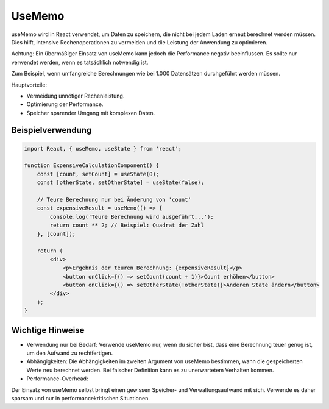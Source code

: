 UseMemo
===================

useMemo wird in React verwendet, um Daten zu speichern, die nicht bei jedem Laden erneut berechnet werden müssen. Dies hilft, intensive Rechenoperationen zu vermeiden und die Leistung der Anwendung zu optimieren.

Achtung: Ein übermäßiger Einsatz von useMemo kann jedoch die Performance negativ beeinflussen. Es sollte nur verwendet werden, wenn es tatsächlich notwendig ist.

Zum Beispiel, wenn umfangreiche Berechnungen wie bei 1.000 Datensätzen durchgeführt werden müssen.

Hauptvorteile:

- Vermeidung unnötiger Rechenleistung.
- Optimierung der Performance.
- Speicher sparender Umgang mit komplexen Daten.

Beispielverwendung
--------------------------

.. code-block:: javascript

    import React, { useMemo, useState } from 'react';

    function ExpensiveCalculationComponent() {
        const [count, setCount] = useState(0);
        const [otherState, setOtherState] = useState(false);

        // Teure Berechnung nur bei Änderung von 'count'
        const expensiveResult = useMemo(() => {
            console.log('Teure Berechnung wird ausgeführt...');
            return count ** 2; // Beispiel: Quadrat der Zahl
        }, [count]);

        return (
            <div>
                <p>Ergebnis der teuren Berechnung: {expensiveResult}</p>
                <button onClick={() => setCount(count + 1)}>Count erhöhen</button>
                <button onClick={() => setOtherState(!otherState)}>Anderen State ändern</button>
            </div>
        );
    }


Wichtige Hinweise
-------------------------

- Verwendung nur bei Bedarf:
  Verwende useMemo nur, wenn du sicher bist, dass eine Berechnung teuer genug ist, um den Aufwand zu rechtfertigen.

- Abhängigkeiten:
  Die Abhängigkeiten im zweiten Argument von useMemo bestimmen, wann die gespeicherten Werte neu berechnet werden. Bei falscher Definition kann es zu unerwartetem Verhalten kommen.

- Performance-Overhead:
Der Einsatz von useMemo selbst bringt einen gewissen Speicher- und Verwaltungsaufwand mit sich. Verwende es daher sparsam und nur in performancekritischen Situationen.